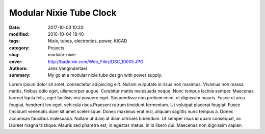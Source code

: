 Modular Nixie Tube Clock
#############################

:date: 2017-10-03 10:20
:modified: 2010-10-04 18:40
:tags: Nixie, tubes, electronics, power, KiCAD
:category: Projects
:slug: modular-nixie
:cover: http://badnixie.com/Web_Files/DSC_10005.JPG
:authors: Jens Vangindertael
:summary: My go at a modular nixie tube design with power supply.

Lorem ipsum dolor sit amet, consectetur adipiscing elit. Nullam vulputate in risus non maximus. Vivamus non massa mattis, finibus odio eget, ullamcorper augue. Curabitur mattis malesuada neque. Nunc tempus lacinia semper. Maecenas laoreet ligula felis, eget facilisis nisi posuere eget. Suspendisse non pretium enim, et dignissim mauris. Fusce ut arcu feugiat, hendrerit leo eget, vehicula risus.Praesent rutrum tincidunt fermentum. Ut volutpat placerat feugiat. Fusce tincidunt venenatis diam sit amet scelerisque. Donec maximus erat nisl, aliquam sagittis nunc tempus a. Donec accumsan faucibus malesuada. Nullam ut diam at diam ultricies bibendum. Ut semper risus id quam consequat, ac laoreet magna tristique. Mauris sed pharetra est, in egestas metus. In id libero dui. Maecenas non dignissim sapien.
